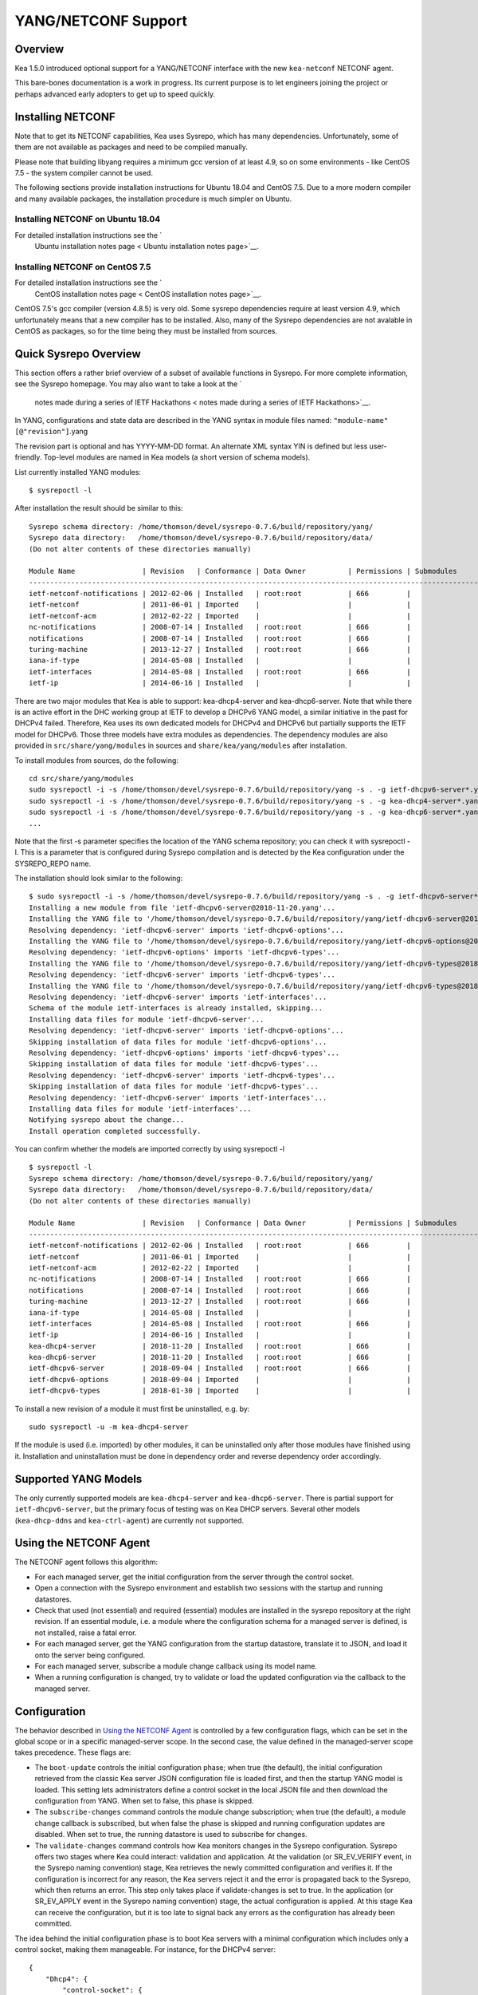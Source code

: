 .. _netconf:

********************
YANG/NETCONF Support
********************

.. _netconf-overview:

Overview
========

Kea 1.5.0 introduced optional support for a YANG/NETCONF interface with
the new ``kea-netconf`` NETCONF agent.

This bare-bones documentation is a work in progress. Its current purpose
is to let engineers joining the project or perhaps advanced early
adopters to get up to speed quickly.

.. _netconf-install:

Installing NETCONF
==================

Note that to get its NETCONF capabilities, Kea uses Sysrepo, which has
many dependencies. Unfortunately, some of them are not available as
packages and need to be compiled manually.

Please note that building libyang requires a minimum gcc version of at
least 4.9, so on some environments - like CentOS 7.5 - the system
compiler cannot be used.

The following sections provide installation instructions for Ubuntu
18.04 and CentOS 7.5. Due to a more modern compiler and many available
packages, the installation procedure is much simpler on Ubuntu.

.. _netconf-ubuntu-install:

Installing NETCONF on Ubuntu 18.04
----------------------------------

For detailed installation instructions see the `
        Ubuntu installation notes page <
        Ubuntu installation notes page>`__.

.. _netconf-centos-install:

Installing NETCONF on CentOS 7.5
--------------------------------

For detailed installation instructions see the `
        CentOS installation notes page <
        CentOS installation notes page>`__.

CentOS 7.5's gcc compiler (version 4.8.5) is very old. Some sysrepo
dependencies require at least version 4.9, which unfortunately means
that a new compiler has to be installed. Also, many of the Sysrepo
dependencies are not avalable in CentOS as packages, so for the time
being they must be installed from sources.

Quick Sysrepo Overview
======================

This section offers a rather brief overview of a subset of available
functions in Sysrepo. For more complete information, see the Sysrepo
homepage. You may also want to take a look at the `
    notes made during a series of IETF Hackathons <
    notes made during a series of IETF Hackathons>`__.

In YANG, configurations and state data are described in the YANG syntax
in module files named: ``"module-name"``\ ``[@"revision"]``.yang

The revision part is optional and has YYYY-MM-DD format. An alternate
XML syntax YIN is defined but less user-friendly. Top-level modules are
named in Kea models (a short version of schema models).

List currently installed YANG modules:

::

     $ sysrepoctl -l

After installation the result should be similar to this:

::

   Sysrepo schema directory: /home/thomson/devel/sysrepo-0.7.6/build/repository/yang/
   Sysrepo data directory:   /home/thomson/devel/sysrepo-0.7.6/build/repository/data/
   (Do not alter contents of these directories manually)

   Module Name                | Revision   | Conformance | Data Owner          | Permissions | Submodules                    | Enabled Features
   -----------------------------------------------------------------------------------------------------------------------------------------------
   ietf-netconf-notifications | 2012-02-06 | Installed   | root:root           | 666         |                               |
   ietf-netconf               | 2011-06-01 | Imported    |                     |             |                               |
   ietf-netconf-acm           | 2012-02-22 | Imported    |                     |             |                               |
   nc-notifications           | 2008-07-14 | Installed   | root:root           | 666         |                               |
   notifications              | 2008-07-14 | Installed   | root:root           | 666         |                               |
   turing-machine             | 2013-12-27 | Installed   | root:root           | 666         |                               |
   iana-if-type               | 2014-05-08 | Installed   |                     |             |                               |
   ietf-interfaces            | 2014-05-08 | Installed   | root:root           | 666         |                               |
   ietf-ip                    | 2014-06-16 | Installed   |                     |             |                               |

There are two major modules that Kea is able to support:
kea-dhcp4-server and kea-dhcp6-server. Note that while there is an
active effort in the DHC working group at IETF to develop a DHCPv6 YANG
model, a similar initiative in the past for DHCPv4 failed. Therefore,
Kea uses its own dedicated models for DHCPv4 and DHCPv6 but partially
supports the IETF model for DHCPv6. Those three models have extra
modules as dependencies. The dependency modules are also provided in
``src/share/yang/modules`` in sources and ``share/kea/yang/modules``
after installation.

To install modules from sources, do the following:

::

   cd src/share/yang/modules
   sudo sysrepoctl -i -s /home/thomson/devel/sysrepo-0.7.6/build/repository/yang -s . -g ietf-dhcpv6-server*.yang
   sudo sysrepoctl -i -s /home/thomson/devel/sysrepo-0.7.6/build/repository/yang -s . -g kea-dhcp4-server*.yang
   sudo sysrepoctl -i -s /home/thomson/devel/sysrepo-0.7.6/build/repository/yang -s . -g kea-dhcp6-server*.yang
   ...

Note that the first -s parameter specifies the location of the YANG
schema repository; you can check it with sysrepoctl -l. This is a
parameter that is configured during Sysrepo compilation and is detected
by the Kea configuration under the SYSREPO_REPO name.

The installation should look similar to the following:

::

   $ sudo sysrepoctl -i -s /home/thomson/devel/sysrepo-0.7.6/build/repository/yang -s . -g ietf-dhcpv6-server*.yang
   Installing a new module from file 'ietf-dhcpv6-server@2018-11-20.yang'...
   Installing the YANG file to '/home/thomson/devel/sysrepo-0.7.6/build/repository/yang/ietf-dhcpv6-server@2018-07-14.yang'...
   Resolving dependency: 'ietf-dhcpv6-server' imports 'ietf-dhcpv6-options'...
   Installing the YANG file to '/home/thomson/devel/sysrepo-0.7.6/build/repository/yang/ietf-dhcpv6-options@2018-07-14.yang'...
   Resolving dependency: 'ietf-dhcpv6-options' imports 'ietf-dhcpv6-types'...
   Installing the YANG file to '/home/thomson/devel/sysrepo-0.7.6/build/repository/yang/ietf-dhcpv6-types@2018-07-14.yang'...
   Resolving dependency: 'ietf-dhcpv6-server' imports 'ietf-dhcpv6-types'...
   Installing the YANG file to '/home/thomson/devel/sysrepo-0.7.6/build/repository/yang/ietf-dhcpv6-types@2018-07-14.yang'...
   Resolving dependency: 'ietf-dhcpv6-server' imports 'ietf-interfaces'...
   Schema of the module ietf-interfaces is already installed, skipping...
   Installing data files for module 'ietf-dhcpv6-server'...
   Resolving dependency: 'ietf-dhcpv6-server' imports 'ietf-dhcpv6-options'...
   Skipping installation of data files for module 'ietf-dhcpv6-options'...
   Resolving dependency: 'ietf-dhcpv6-options' imports 'ietf-dhcpv6-types'...
   Skipping installation of data files for module 'ietf-dhcpv6-types'...
   Resolving dependency: 'ietf-dhcpv6-server' imports 'ietf-dhcpv6-types'...
   Skipping installation of data files for module 'ietf-dhcpv6-types'...
   Resolving dependency: 'ietf-dhcpv6-server' imports 'ietf-interfaces'...
   Installing data files for module 'ietf-interfaces'...
   Notifying sysrepo about the change...
   Install operation completed successfully.

You can confirm whether the models are imported correctly by using
sysrepoctl -l

::

   $ sysrepoctl -l
   Sysrepo schema directory: /home/thomson/devel/sysrepo-0.7.6/build/repository/yang/
   Sysrepo data directory:   /home/thomson/devel/sysrepo-0.7.6/build/repository/data/
   (Do not alter contents of these directories manually)

   Module Name                | Revision   | Conformance | Data Owner          | Permissions | Submodules                    | Enabled Features
   -----------------------------------------------------------------------------------------------------------------------------------------------
   ietf-netconf-notifications | 2012-02-06 | Installed   | root:root           | 666         |                               |
   ietf-netconf               | 2011-06-01 | Imported    |                     |             |                               |
   ietf-netconf-acm           | 2012-02-22 | Imported    |                     |             |                               |
   nc-notifications           | 2008-07-14 | Installed   | root:root           | 666         |                               |
   notifications              | 2008-07-14 | Installed   | root:root           | 666         |                               |
   turing-machine             | 2013-12-27 | Installed   | root:root           | 666         |                               |
   iana-if-type               | 2014-05-08 | Installed   |                     |             |                               |
   ietf-interfaces            | 2014-05-08 | Installed   | root:root           | 666         |                               |
   ietf-ip                    | 2014-06-16 | Installed   |                     |             |                               |
   kea-dhcp4-server           | 2018-11-20 | Installed   | root:root           | 666         |                               |
   kea-dhcp6-server           | 2018-11-20 | Installed   | root:root           | 666         |                               |
   ietf-dhcpv6-server         | 2018-09-04 | Installed   | root:root           | 666         |                               |
   ietf-dhcpv6-options        | 2018-09-04 | Imported    |                     |             |                               |
   ietf-dhcpv6-types          | 2018-01-30 | Imported    |                     |             |                               |

To install a new revision of a module it must first be uninstalled, e.g.
by:

::

   sudo sysrepoctl -u -m kea-dhcp4-server

If the module is used (i.e. imported) by other modules, it can be
uninstalled only after those modules have finished using it.
Installation and uninstallation must be done in dependency order and
reverse dependency order accordingly.

.. _netconf-models:

Supported YANG Models
=====================

The only currently supported models are ``kea-dhcp4-server`` and
``kea-dhcp6-server``. There is partial support for
``ietf-dhcpv6-server``, but the primary focus of testing was on Kea DHCP
servers. Several other models (``kea-dhcp-ddns`` and ``kea-ctrl-agent``)
are currently not supported.

.. _using-netconf:

Using the NETCONF Agent
=======================

The NETCONF agent follows this algorithm:

-  For each managed server, get the initial configuration from the
   server through the control socket.

-  Open a connection with the Sysrepo environment and establish two
   sessions with the startup and running datastores.

-  Check that used (not essential) and required (essential) modules are
   installed in the sysrepo repository at the right revision. If an
   essential module, i.e. a module where the configuration schema for a
   managed server is defined, is not installed, raise a fatal error.

-  For each managed server, get the YANG configuration from the startup
   datastore, translate it to JSON, and load it onto the server being
   configured.

-  For each managed server, subscribe a module change callback using its
   model name.

-  When a running configuration is changed, try to validate or load the
   updated configuration via the callback to the managed server.

.. _netconf-configuration:

Configuration
=============

The behavior described in `Using the NETCONF Agent <#using-netconf>`__
is controlled by a few configuration flags, which can be set in the
global scope or in a specific managed-server scope. In the second case,
the value defined in the managed-server scope takes precedence. These
flags are:

-  The ``boot-update`` controls the initial configuration phase; when
   true (the default), the initial configuration retrieved from the
   classic Kea server JSON configuration file is loaded first, and then
   the startup YANG model is loaded. This setting lets administrators
   define a control socket in the local JSON file and then download the
   configuration from YANG. When set to false, this phase is skipped.

-  The ``subscribe-changes`` command controls the module change
   subscription; when true (the default), a module change callback is
   subscribed, but when false the phase is skipped and running
   configuration updates are disabled. When set to true, the running
   datastore is used to subscribe for changes.

-  The ``validate-changes`` command controls how Kea monitors changes in
   the Sysrepo configuration. Sysrepo offers two stages where Kea could
   interact: validation and application. At the validation (or
   SR_EV_VERIFY event, in the Sysrepo naming convention) stage, Kea
   retrieves the newly committed configuration and verifies it. If the
   configuration is incorrect for any reason, the Kea servers reject it
   and the error is propagated back to the Sysrepo, which then returns
   an error. This step only takes place if validate-changes is set to
   true. In the application (or SR_EV_APPLY event in the Sysrepo naming
   convention) stage, the actual configuration is applied. At this stage
   Kea can receive the configuration, but it is too late to signal back
   any errors as the configuration has already been committed.

The idea behind the initial configuration phase is to boot Kea servers
with a minimal configuration which includes only a control socket,
making them manageable. For instance, for the DHCPv4 server:

::

   {
       "Dhcp4": {
           "control-socket": {
               "socket-type": "unix",
               "socket-name": "/tmp/kea4-sock"
           }
       }
   }

Note the alternative to boot with full configurations does not allow
easy tracking of changes or synchronization between the JSON and YANG
configuration sources; therefore, that setup is not really compatible
with the YANG / NETCONF configuration management paradigm, where
everything should be performed in YANG.

With module change subscriptions enabled, the kea-netconf daemon will
monitor any configuration changes as they appear in the Sysrepo. Such
changes can be done using the ``sysrepocfg`` tool or remotely using any
NETCONF client. For details, please see the Sysrepo documentation or
`Step-by-Step NETCONF Agent Operation Example <#operation-example>`__.
Those tools can be used to modify YANG configurations in the running
datastore. Note that committed configurations are only updated in the
running datastore; to keep them between server reboots they must be
copied to the startup datastore.

When module changes are tracked (using ``subscribe-changes`` set to
true) and the running configuration has changed (e.g. using
``sysrepocfg`` or any NETCONF client), the callback validates the
modified configuration (if ``validate-changes`` was not set to false)
and runs a second time to apply the new configuration. If the validation
fails, the callback is still called again but with an ABORT (vs APPLY)
event with rollback changes.

The returned code of the callback on an APPLY event is ignored, as it is
too late to refuse a bad configuration.

There are four ways in which a modified YANG configuration could
possibly be incorrect:

1. It can be non-compliant with the schema, e.g. unknown entry, missing
   mandatory entry, value with a bad type, or not matching a constraint.

2. It can fail to be translated from YANG to JSON, e.g. invalid user
   context.

3. It can fail Kea server sanity checks, e.g. out-of-subnet-pool range
   or unsupported database type.

4. The syntax is correct and passes server sanity checks but the
   configuration fails to run, e.g. the configuration specifies database
   credentials, but the database refuses connection.

The first case is handled by Sysrepo. The second and third cases are
handled by kea-netconf in the validation phase (if not disabled by
setting ``validate-changes`` to true). The last case causes the
application phase to fail without a sensible report to Sysrepo.

The managed Kea servers or agents are described in the
``managed-servers`` section. Each sub-section begins by the service
name: ``dhcp4``, ``dhcp6``, ``d2`` (the DHCP-DDNS server does not
support the control channel feature yet), and ``ca`` (the control
agent).

Each managed server entry contains optionally:

-  ``boot-update``, ``subscribe-changes``, and ``validate-changes``
   control flags.

-  ``model`` specifies the YANG model / module name. For each service,
   the default is the corresponding Kea YANG model, e.g. for ``"dhcp4"``
   it is ``"kea-dhcp4-server"``.

-  ``control-socket`` specifies the control socket for managing the
   service configuration.

A control socket is specified by:

-  ``socket-type``: the socket type is either ``stdout`` (the default;
   it is not really a socket, but it allows ``kea-netconf`` to run in
   debugging mode where everything is printed on stdout. Can be also
   useful to redirect commands easily.), ``unix`` (standard direct
   server control channel, which uses UNIX sockets), and ``http`` (using
   a control agent, which accepts HTTP connections).

-  ``socket-name``: the local socket name for the ``unix`` socket type
   (default empty string).

-  ``socket-url``: the HTTP URL for the ``http`` socket type (default
   ``http://127.0.0.1:8000/``).

User contexts can store arbitrary data as long as they are in valid JSON
syntax and their top-level element is a map (i.e. the data must be
enclosed in curly brackets). They are accepted at the NETCONF entry,
i.e. below the top-level, managed-service entry, and control-socket
entry scopes.

Hooks libraries can be loaded by the NETCONF agent just as with other
servers or agents; however, currently no hook points are defined. The
``hooks-libraries`` list contains the list of hooks libraries that
should be loaded by kea-netconf, along with their configuration
information specified with ``parameters``.

Please consult `??? <#logging>`__ for the details on how to configure
logging. The NETCONF agent's root logger's name is ``kea-netconf``, as
given in the example above.

.. _netconf-example:

kea-netconf Configuration Example
=================================

The following example demonstrates the basic NETCONF configuration. More
examples are available in the ``doc/examples/netconf`` directory in the
Kea sources.

::

   // This is a simple example of a configuration for the NETCONF agent.
   // This server provides a YANG interface for all Kea servers and the agent.
   {
       "Netconf":
       {
           // Control flags can be defined in the global scope or
           // in a managed server scope. Precedence are:
           // - use the default value (true)
           // - use the global value
           // - use the local value.
           // So this overwrites the default value:
           "boot-update": false,

           // This map specifies how each server is managed. For each server there
           // is a name of the YANG model to be used and the control channel.
           //
           // Currently three control channel types are supported:
           // "stdout" which outputs the configuration on the standard output,
           // "unix" which uses the local control channel supported by the
           // "dhcp4" and "dhcp6" servers ("d2" support is not yet available),
           // and "http" which uses the Control agent "ca" to manage itself or
           // to forward commands to "dhcp4" or "dhcp6".
           "managed-servers":
           {
               // This is how kea-netconf can communicate with the DHCPv4 server.
               "dhcp4":
               {
                   "comment": "DHCP4 server",
                   "model": "kea-dhcp4-server",
                   "control-socket":
                   {
                       "socket-type": "unix",
                       "socket-name": "/tmp/kea4-ctrl-socket"
                   }
               },

               // DHCPv6 parameters.
               "dhcp6":
               {
                   "model": "kea-dhcp6-server",
                   "control-socket":
                   {
                       "socket-type": "unix",
                       "socket-name": "/tmp/kea6-ctrl-socket"
                   }
               },

               // Currently the DHCP-DDNS (nicknamed D2) server does not support
               // a command channel.
               "d2":
               {
                   "model": "kea-dhcp-ddns",
                   "control-socket":
                   {
                       "socket-type": "stdout",
                       "user-context": { "in-use": false }
                   }
               },

               // Of course the Control Agent (nicknamed CA) supports HTTP.
               "ca":
               {
                   "model": "kea-ctrl-agent",
                   "control-socket":
                   {
                       "socket-type": "http",
                       "socket-url": "http://127.0.0.1:8000/"
                   }
               }
           },

           // kea-netconf is able to load hooks libraries that augment its operation.
           // Currently there are no hook points defined in kea-netconf
           // processing.
           "hooks-libraries": [
               // The hooks libraries list may contain more than one library.
               {
                   // The only necessary parameter is the library filename.
                   "library": "/opt/local/netconf-commands.so",

                   // Some libraries may support parameters. Make sure you
                   // type this section carefully, as kea-netconf does not
                   // validate it (because the format is library-specific).
                   "parameters": {
                       "param1": "foo"
                   }
               }
           ],

           // Similar to other Kea components, Netconf also uses logging.
           "loggers": [
               {
                   "name": "kea-netconf",
                   "output_options": [
                       {
                           "output": "/var/log/kea-netconf.log",
                           // Several additional parameters are possible in
                           // addition to the typical output.
                           // Flush determines whether logger flushes output
                           //  to a file.
                           // Maxsize determines maximum filesize before
                           // the file is being rotated.
                           // Maxver specifies the maximum number of
                           //  rotated files being kept.
                           "flush": true,
                           "maxsize": 204800,
                           "maxver": 4
                       }
                   ],
                   "severity": "INFO",
                   "debuglevel": 0
               }
           ]
       }
   }

.. _netconf-start-stop:

Starting and Stopping the NETCONF Agent
=======================================

kea-netconf accepts the following command-line switches:

-  ``-c file`` - specifies the configuration file.

-  ``-d`` - specifies whether the agent logging should be switched to
   debug/verbose mode. In verbose mode, the logging severity and
   debuglevel specified in the configuration file are ignored and
   "debug" severity and the maximum debuglevel (99) are assumed. The
   flag is convenient for temporarily switching the server into maximum
   verbosity, e.g. when debugging.

-  ``-t file`` - specifies the configuration file to be tested.
   Kea-netconf attempts to load it and conducts sanity checks; note that
   certain checks are possible only while running the actual server. The
   actual status is reported with exit code (0 = configuration looks ok,
   1 = error encountered). Kea will print out log messages to standard
   output and error to standard error when testing configuration.

-  ``-v`` - displays the version of kea-netconf and exits.

-  ``-V`` - displays the extended version information for kea-netconf
   and exits. The listing includes the versions of the libraries
   dynamically linked to Kea.

-  ``-W`` - displays the Kea configuration report and exits. The report
   is a copy of the ``config.report`` file produced by ``./configure``;
   it is embedded in the executable binary.

.. _operation-example:

Step-by-Step NETCONF Agent Operation Example
============================================

   **Note**

   Copies of example configurations presented within this section can be
   found in the Kea source code, under
   ``doc/examples/netconf/kea-dhcp6-operations``.

.. _operation-example-setup:

Setup of NETCONF Agent Operation Example
----------------------------------------

The test box has an Ethernet interface named eth1. On some systems it is
possible to rename interfaces, for instance on a Linux with an ens38
interface:

::

    # ip link set down dev ens38
    # ip link set name eth1 dev ens38
    # ip link set up dev eth1

The interface must have an address in the test prefix:

::

    # ip -6 addr add 2001:db8::1/64 dev eth1

The Kea DHCPv6 server must be launched with the configuration specifying
a control socket used to receive control commands. The ``kea-netconf``
process uses this socket to communicate with the DHCPv6 server, i.e. it
pushes translated configurations to that server using control commands.
The following is the example control socket specification for the Kea
DHCPv6 server:

::

   {
       "Dhcp6": {
           "control-socket": {
               "socket-type": "unix",
               "socket-name": "/tmp/kea6-sock"
           }
       }
   }

In order to launch the Kea DHCPv6 server using the configuration
contained within the ``boot.json`` file, run:

::

    # kea-dhcp6 -d -c boot.json

The current configuration of the server can be fetched via control
socket by running:

::

    # echo '{ "command": "config-get" }' | socat UNIX:/tmp/kea6-sock '-,ignoreeof'

The following is the example ``netconf.json`` configuration for
``kea-netconf``, to manage the Kea DHCPv6 server:

::

   {
       "Netconf":
       {
           "managed-servers":
           {
               "dhcp6":
               {
                   "control-socket":
                   {
                       "socket-type": "unix",
                       "socket-name": "/tmp/kea6-sock"
                   }
               }
           },

           "loggers":
           [
               {
                   "name": "kea-netconf",
                   "output_options":
                   [
                       {
                           "output": "stderr"
                       }
                   ],
                   "severity": "DEBUG",
                   "debuglevel": 99
               }
           ]
       }
   }

Note that in production you should not need to log at the DEBUG level.

The Kea NETCONF agent is launched by:

::

    # kea-netconf -d -c netconf.json

Now that both ``kea-netconf`` and ``kea-dhcp6`` are running, it is
possible to populate updates to the configuration to the DHCPv6 server.
The following is the configuration extracted from ``startup.xml``:

::

   <config xmlns="urn:ietf:params:xml:ns:yang:kea-dhcp6-server">
     <subnet6>
       <id>1</id>
       <pool>
         <start-address>2001:db8::1:0</start-address>
         <end-address>2001:db8::1:ffff</end-address>
         <prefix>2001:db8::1:0/112</prefix>
       </pool>
       <subnet>2001:db8::/64</subnet>
     </subnet6>
     <interfaces-config>
       <interfaces>eth1</interfaces>
     </interfaces-config>
     <control-socket>
       <socket-name>/tmp/kea6-sock</socket-name>
       <socket-type>unix</socket-type>
     </control-socket>
   </config>

To populate this new configuration:

::

    # sysrepocfg -d startup -f xml -i startup.xml kea-dhcp6-server

``kea-netconf`` pushes the configuration found in the Sysrepo startup
datastore to all Kea servers during its initialization phase, after it
subscribes to module changes in the Sysrepo running datastore. This
action copies the configuration from the startup datastore to the
running datastore and enables the running datastore, making it
available.

Changes to the running datastore are applied after validation to the Kea
servers. Note that they are not by default copied back to the startup
datastore, i.e. changes are not permanent.

.. _operation-example-errors:

Error Handling in NETCONF Operation Example
-------------------------------------------

There are four classes of issues with the configurations applied via
NETCONF:

1. The configuration does not comply with the YANG schema.

2. The configuration cannot be translated from YANG to the Kea JSON.

3. The configuration is rejected by the Kea server.

4. The configuration was validated by the Kea server but cannot be
   applied.

In the first case, consider the following ``BAD-schema.xml``
configuration file:

::

   <config xmlns="urn:ietf:params:xml:ns:yang:kea-dhcp6-server">
     <subnet4>
       <id>1</id>
       <pool>
         <start-address>2001:db8::1:0</start-address>
         <end-address>2001:db8::1:ffff</end-address>
         <prefix>2001:db8::1:0/112</prefix>
       </pool>
       <subnet>2001:db8::/64</subnet>
     </subnet6>
     <interfaces-config>
       <interfaces>eth1</interfaces>
     </interfaces-config>
     <control-socket>
       <socket-name>/tmp/kea6-sock</socket-name>
       <socket-type>unix</socket-type>
     </control-socket>
   </config>

is directly rejected by ``sysrepocfg``:

::

    # sysrepocfg -d running -f xml -i BAD-schema.xml kea-dhcp6-server

In the second case, the configuration is rejected by ``kea-netconf``.
For example, consider this ``BAD-translator.xml`` file:

::

   <config xmlns="urn:ietf:params:xml:ns:yang:kea-dhcp6-server">
     <subnet6>
       <id>1</id>
       <pool>
         <start-address>2001:db8::1:0</start-address>
         <end-address>2001:db8::1:ffff</end-address>
         <prefix>2001:db8::1:0/112</prefix>
       </pool>
       <subnet>2001:db8::/64</subnet>
     </subnet6>
     <interfaces-config>
       <interfaces>eth1</interfaces>
     </interfaces-config>
     <control-socket>
       <socket-name>/tmp/kea6-sock</socket-name>
       <socket-type>unix</socket-type>
     </control-socket>
     <user-context>bad</user-context>
   </config>

In the third case, the configuration is presented to the Kea DHCPv6
server and fails to validate as in this ``BAD-config.xml`` file:

::

   <config xmlns="urn:ietf:params:xml:ns:yang:kea-dhcp6-server">
     <subnet6>
       <id>1</id>
       <pool>
         <start-address>2001:db8:1::0</start-address>
         <end-address>2001:db8:1::ffff</end-address>
         <prefix>2001:db8:1::0/112</prefix>
       </pool>
       <subnet>2001:db8::/64</subnet>
     </subnet6>
     <interfaces-config>
       <interfaces>eth1</interfaces>
     </interfaces-config>
     <control-socket>
       <socket-name>/tmp/kea6-sock</socket-name>
       <socket-type>unix</socket-type>
     </control-socket>
   </config>

In the last case, the misconfiguration is detected too late and the
change must be reverted in Sysrepo, e.g. using the startup datastore as
a backup. For this reason, please use the ``sysrepocfg`` ``--permanent``
/ ``-p`` option (or a similar feature of NETCONF clients) with care.

.. _operation-example-2pools:

NETCONF Operation Example with Two Pools
----------------------------------------

This example adds a second pool to the initial (i.e. startup)
configuration in the ``twopools.xml`` file:

::

   <config xmlns="urn:ietf:params:xml:ns:yang:kea-dhcp6-server">
     <subnet6>
       <id>1</id>
       <pool>
         <start-address>2001:db8::1:0</start-address>
         <end-address>2001:db8::1:ffff</end-address>
         <prefix>2001:db8::1:0/112</prefix>
       </pool>
       <pool>
         <start-address>2001:db8::2:0</start-address>
         <end-address>2001:db8::2:ffff</end-address>
         <prefix>2001:db8::2:0/112</prefix>
       </pool>
       <subnet>2001:db8::/64</subnet>
     </subnet6>
     <interfaces-config>
       <interfaces>eth1</interfaces>
     </interfaces-config>
     <control-socket>
       <socket-name>/tmp/kea6-sock</socket-name>
       <socket-type>unix</socket-type>
     </control-socket>
   </config>

This configuration is installed by:

::

    # sysrepocfg -d running -f xml -i twopools.xml kea-dhcp6-server

.. _operation-example-2subnets:

NETCONF Operation Example with Two Subnets
------------------------------------------

This example specifies two subnets in the ``twosubnets.xml`` file:

::

   <config xmlns="urn:ietf:params:xml:ns:yang:kea-dhcp6-server">
     <subnet6>
       <id>1</id>
       <pool>
         <start-address>2001:db8:1::</start-address>
         <end-address>2001:db8:1::ffff</end-address>
         <prefix>2001:db8:1::/112</prefix>
       </pool>
       <subnet>2001:db8:1::/64</subnet>
     </subnet6>
     <subnet6>
       <id>2</id>
       <pool>
         <start-address>2001:db8:2::</start-address>
         <end-address>2001:db8:2::ffff</end-address>
         <prefix>2001:db8:2::/112</prefix>
       </pool>
       <subnet>2001:db8:2::/64</subnet>
     </subnet6>
     <interfaces-config>
       <interfaces>eth1</interfaces>
     </interfaces-config>
     <control-socket>
       <socket-name>/tmp/kea6-sock</socket-name>
       <socket-type>unix</socket-type>
     </control-socket>
   </config>

This configuration is installed by:

::

    # sysrepocfg -d running -f xml -i twosubnets.xml kea-dhcp6-server

.. _operation-example-logging:

NETCONF Operation Example with Logging
--------------------------------------

This example adds a logger entry to the initial (i.e. startup)
configuration in the ``logging.xml`` file:

::

   <config xmlns="urn:ietf:params:xml:ns:yang:kea-dhcp6-server">
     <interfaces-config>
       <interfaces>eth1</interfaces>
     </interfaces-config>
     <subnet6>
       <id>1</id>
       <pool>
         <start-address>2001:db8::1:0</start-address>
         <end-address>2001:db8::1:ffff</end-address>
         <prefix>2001:db8::1:0/112</prefix>
       </pool>
       <subnet>2001:db8::/64</subnet>
     </subnet6>
     <control-socket>
       <socket-name>/tmp/kea6-sock</socket-name>
       <socket-type>unix</socket-type>
     </control-socket>
     <logger>
       <name>kea-dhcp6</name>
       <output-option>
         <output>stderr</output>
       </output-option>
       <debuglevel>99</debuglevel>
       <severity>DEBUG</severity>
     </logger>
   </config>

The corresponding Kea configuration in JSON is:

::

   {
     "Dhcp6": {
       "control-socket": {
         "socket-name": "/tmp/kea6-sock",
         "socket-type": "unix"
       },
       "interfaces-config": {
         "interfaces": [ "eth1" ]
       },
       "subnet6": [
         {
           "id": 1,
           "pools": [
             {
               "pool": "2001:db8::1:0/112"
             }
           ],
           "subnet": "2001:db8::/64"
         }
       ],
       "loggers": [
         {
           "name": "kea-dhcp6",
           "output_options": [
             {
               "output": "stderr"
             }
           ],
           "severity": "DEBUG",
           "debuglevel": 99
         }
      ]
    }
   }

Finally, any of the previous examples can be replayed using
``sysrepocfg`` in edit mode as follows:

::

    # sysrepocfg -d running -f xml -e vi kea-dhcp6-server

or, of course, using a NETCONF client like ``netopeer2-cli`` from the `
        Netopeer2 <
        Netopeer2>`__ NETCONF Toolset.
